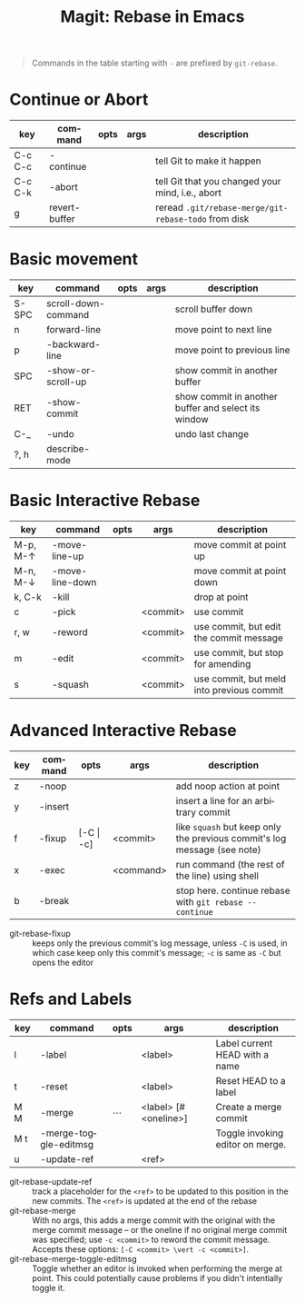:PROPERTIES:
:ID:       b1dab949-e7d3-47cb-a22c-111572298c94
:END:
#+TITLE:     Magit: Rebase in Emacs
#+AUTHOR:    David Conner
#+EMAIL:     aionfork@gmail.com
#+DESCRIPTION: notes

#+OPTIONS: ':nil *:t -:t ::t <:t H:3 \n:nil ^:t arch:headline
#+OPTIONS: title:nil author:nil c:nil d:(not "LOGBOOK") date:nil
#+OPTIONS: e:t email:nil f:t inline:t num:t p:nil pri:nil stat:t
#+OPTIONS: tags:t tasks:t tex:t timestamp:t todo:t |:t
#+OPTIONS: toc:nil

#+SELECT_TAGS:
#+EXCLUDE_TAGS: noexport
#+KEYWORDS:
#+LANGUAGE: en

#+STARTUP: inlineimages

#+PROPERTY: header-args :eval never-export
# #+OPTIONS: texht:t

# formatting
#+LATEX_CLASS: article
#+LATEX_CLASS_OPTIONS: [a4paper,portrait]
#+LATEX_HEADER_EXTRA: \usepackage[margin=1.0in]{geometry}
#+LATEX_HEADER: \setlength{\parskip}{0.1em}

# tables
#+LATEX_HEADER_EXTRA: \usepackage{tabularx}
#+LATEX_HEADER_EXTRA: \usepackage{tabu,longtable}
#+LATEX_HEADER_EXTRA: \usepackage{booktabs}
#+LATEX_HEADER_EXTRA: \usepackage[table]{xcolor}
#+LATEX_HEADER_EXTRA: \definecolor{lightgray}{gray}{0.92}

#+begin_quote
Commands in the table starting with =-= are prefixed by =git-rebase=.
#+end_quote

* Continue or Abort

#+LATEX: \taburowcolors[2]2{lightgray..white}
#+ATTR_LATEX: :environment tabu :font \footnotesize :placement [h!] :align |r|l|c|c|l|
|---------+---------------+------+------+------------------------------------------------------|
| key     | command       | opts | args | description                                          |
|---------+---------------+------+------+------------------------------------------------------|
| C-c C-c | -continue     |      |      | tell Git to make it happen                           |
| C-c C-k | -abort        |      |      | tell Git that you changed your mind, i.e., abort     |
| g       | revert-buffer |      |      | reread =.git/rebase-merge/git-rebase-todo= from disk |
|---------+---------------+------+------+------------------------------------------------------|

* Basic movement

#+LATEX: \taburowcolors[2]2{lightgray..white}
#+ATTR_LATEX: :environment tabu :font \footnotesize :placement [h!] :align |r|l|c|c|l|
|-------+---------------------+------+------+-----------------------------------------------------|
| key   | command             | opts | args | description                                         |
|-------+---------------------+------+------+-----------------------------------------------------|
| S-SPC | scroll-down-command |      |      | scroll buffer down                                  |
| n     | forward-line        |      |      | move point to next line                             |
| p     | -backward-line      |      |      | move point to previous line                         |
| SPC   | -show-or-scroll-up  |      |      | show commit in another buffer                       |
| RET   | -show-commit        |      |      | show commit in another buffer and select its window |
| C-_   | -undo               |      |      | undo last change                                    |
| ?, h  | describe-mode       |      |      |                                                     |
|-------+---------------------+------+------+-----------------------------------------------------|

* Basic Interactive Rebase

#+LATEX: \taburowcolors[2]2{lightgray..white}
#+ATTR_LATEX: :environment tabu :font \footnotesize :placement [h!] :align |r|l|c|c|l|
|-------------------+-----------------+------+----------+-------------------------------------------|
| key               | command         | opts | args     | description                               |
|-------------------+-----------------+------+----------+-------------------------------------------|
| M-p, M-\uparrow   | -move-line-up   |      |          | move commit at point up                   |
| M-n, M-\downarrow | -move-line-down |      |          | move commit at point down                 |
| k, C-k            | -kill           |      |          | drop at point                             |
| c                 | -pick           |      | <commit> | use commit                                |
| r, w              | -reword         |      | <commit> | use commit, but edit the commit message   |
| m                 | -edit           |      | <commit> | use commit, but stop for amending         |
| s                 | -squash         |      | <commit> | use commit, but meld into previous commit |
|-------------------+-----------------+------+----------+-------------------------------------------|

* Advanced Interactive Rebase

#+LATEX: \taburowcolors[2]2{lightgray..white}
#+ATTR_LATEX: :environment tabu :font \footnotesize :placement [h!] :align |r|l|c|c|l|
|-----+---------+---------------+------------+--------------------------------------------------------------------------|
| key | command | opts          | args       | description                                                              |
|-----+---------+---------------+------------+--------------------------------------------------------------------------|
| z   | -noop   |               |            | add noop action at point                                                 |
| y   | -insert |               |            | insert a line for an arbitrary commit                                    |
| f   | -fixup  | [-C \vert -c] | <commit>   | like =squash= but keep only the previous commit's log message (see note) |
| x   | -exec   |               | <command>  | run command (the rest of the line) using shell                           |
| b   | -break  |               |            | stop here. continue rebase with =git rebase --continue=                  |
|-----+---------+---------------+------------+--------------------------------------------------------------------------|

+ git-rebase-fixup :: keeps only the previous commit's log message, unless =-C=
  is used, in which case keep only this commit's message; =-c= is same as =-C=
  but opens the editor
  
* Refs and Labels

#+LATEX: \taburowcolors[2]2{lightgray..white}
#+ATTR_LATEX: :environment tabu :font \footnotesize :placement [h!] :align |r|l|c|c|l|
|-----+-----------------------+--------+-----------------------+----------------------------------|
| key | command               | opts   | args                  | description                      |
|-----+-----------------------+--------+-----------------------+----------------------------------|
| l   | -label                |        | <label>               | Label current HEAD with a name   |
| t   | -reset                |        | <label>               | Reset HEAD to a label            |
| M M | -merge                | \cdots | <label> [# <oneline>] | Create a merge commit            |
| M t | -merge-toggle-editmsg |        |                       | Toggle invoking editor on merge. |
| u   | -update-ref           |        | <ref>                 |                                  |
|-----+-----------------------+--------+-----------------------+----------------------------------|

+ git-rebase-update-ref :: track a placeholder for the =<ref>= to be updated to
  this position in the new commits. The =<ref>= is updated at the end of the
  rebase
+ git-rebase-merge :: With no args, this adds a merge commit with the original
  with the merge commit message -- or the oneline if no original merge commit
  was specified; use =-c <commit>= to reword the commit message. Accepts these
  options: =[-C <commit> \vert -c <commit>]=.
+ git-rebase-merge-toggle-editmsg :: Toggle whether an editor is invoked when
  performing the merge at point.  This could potentially cause problems if you
  didn't intentially toggle it.
